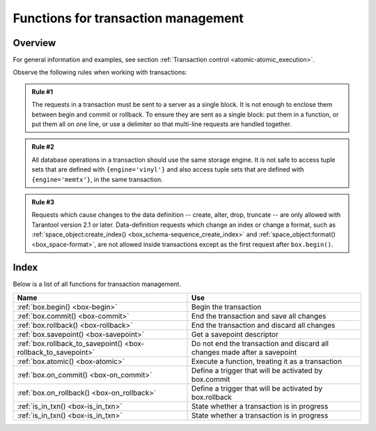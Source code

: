 .. _box-txn_management:

--------------------------------------------------------------------------------
Functions for transaction management
--------------------------------------------------------------------------------

===============================================================================
                                   Overview
===============================================================================

For general information and examples, see section
:ref:`Transaction control <atomic-atomic_execution>`.

Observe the following rules when working with transactions:

.. admonition:: Rule #1
    :class: FACT

    The requests in a transaction must be sent to a server as a single block.
    It is not enough to enclose them between begin and commit or rollback.
    To ensure they are sent as a single block: put them in a function, or put
    them all on one line, or use a delimiter so that multi-line requests
    are handled together.

.. admonition:: Rule #2
    :class: FACT

    All database operations in a transaction should use the same storage engine.
    It is not safe to access tuple sets that are defined with ``{engine='vinyl'}``
    and also access tuple sets that are defined with ``{engine='memtx'}``,
    in the same transaction.

.. admonition:: Rule #3
    :class: FACT

    Requests which cause changes to the data definition
    -- create, alter, drop, truncate -- are only allowed with
    Tarantool version 2.1 or later.
    Data-definition requests which change an index
    or change a format, such as
    :ref:`space_object:create_index() <box_schema-sequence_create_index>` and
    :ref:`space_object:format() <box_space-format>`,
    are not allowed inside transactions except as the first request
    after ``box.begin()``.

===============================================================================
                                    Index
===============================================================================

Below is a list of all functions for transaction management.

.. container:: table

    .. rst-class:: left-align-column-1
    .. rst-class:: left-align-column-2

    +--------------------------------------+---------------------------------+
    | Name                                 | Use                             |
    +======================================+=================================+
    | :ref:`box.begin()                    | Begin the transaction           |
    | <box-begin>`                         |                                 |
    +--------------------------------------+---------------------------------+
    | :ref:`box.commit()                   | End the transaction and save    |
    | <box-commit>`                        | all changes                     |
    +--------------------------------------+---------------------------------+
    | :ref:`box.rollback()                 | End the transaction and discard |
    | <box-rollback>`                      | all changes                     |
    +--------------------------------------+---------------------------------+
    | :ref:`box.savepoint()                | Get a savepoint descriptor      |
    | <box-savepoint>`                     |                                 |
    +--------------------------------------+---------------------------------+
    | :ref:`box.rollback_to_savepoint()    | Do not end the transaction and  |
    | <box-rollback_to_savepoint>`         | discard all changes made after  |
    |                                      | a savepoint                     |
    +--------------------------------------+---------------------------------+
    | :ref:`box.atomic()                   | Execute a function, treating it |
    | <box-atomic>`                        | as a transaction                |
    +--------------------------------------+---------------------------------+
    | :ref:`box.on_commit()                | Define a trigger that will be   |
    | <box-on_commit>`                     | activated by box.commit         |
    +--------------------------------------+---------------------------------+
    | :ref:`box.on_rollback()              | Define a trigger that will be   |
    | <box-on_rollback>`                   | activated by box.rollback       |
    +--------------------------------------+---------------------------------+
    | :ref:`is_in_txn()                    | State whether a transaction is  |
    | <box-is_in_txn>`                     | in progress                     |
    +--------------------------------------+---------------------------------+
    | :ref:`is_in_txn()                    | State whether a transaction is  |
    | <box-is_in_txn>`                     | in progress                     |
    +--------------------------------------+---------------------------------+

.. _box-begin:

.. function:: box.begin()

    Begin the transaction. Disable :ref:`implicit yields <atomic-implicit-yields>`
    until the transaction ends.
    Signal that writes to the :ref:`write-ahead log <internals-wal>` will be
    deferred until the transaction ends.
    In effect the fiber which executes ``box.begin()`` is starting an "active
    multi-request transaction", blocking all other fibers.

    **Possible errors:** error if this operation is not permitted because there
                         is already an active transaction. error if for some
                         reason memory cannot be allocated.

.. _box-commit:

.. function:: box.commit()

    End the transaction, and make all its data-change operations permanent.

    **Possible errors:**  error and abort the transaction in case of a conflict.
                          error if the operation fails to write to disk.
                          error if for some reason memory cannot be allocated.

.. _box-rollback:

.. function:: box.rollback()

    End the transaction, but cancel all its data-change operations.
    An explicit call to functions outside ``box.space`` that always
    yield, such as :ref:`fiber.sleep() <fiber-sleep>` or
    :ref:`fiber.yield() <fiber-yield>`, will have the same effect.

.. _box-savepoint:

.. function:: box.savepoint()

    Return a descriptor of a savepoint (type = table), which can be used later
    by :ref:`box.rollback_to_savepoint(savepoint) <box-rollback_to_savepoint>`.
    Savepoints can only be created while a transaction is active, and they are
    destroyed when a transaction ends.

    :return: savepoint table
    :rtype:  Lua object

    :return: error if the savepoint cannot be set in absence of active
             transaction.

    **Possible errors:** error if for some reason memory cannot be allocated.

.. _box-rollback_to_savepoint:

.. function:: box.rollback_to_savepoint(savepoint)

    Do not end the transaction, but cancel all its data-change
    and :ref:`box.savepoint() <box-savepoint>` operations that were done after
    the specified savepoint.

    :return: error if the savepoint cannot be set in absence of active
             transaction.

    **Possible errors:** error if the savepoint does not exist.

    **Example:**

    .. code-block:: lua

        function f()
          box.begin()           -- start transaction
          box.space.t:insert{1} -- this will not be rolled back
          local s = box.savepoint()
          box.space.t:insert{2} -- this will be rolled back
          box.rollback_to_savepoint(s)
          box.commit()          -- end transaction
        end

.. _box-atomic:

.. function:: box.atomic(tx-function [, function-arguments])

    Execute a function, acting as if the function starts with an implicit
    :ref:`box.begin() <box-begin>` and ends with an implicit
    :ref:`box.commit() <box-commit>` if successful, or ends with an implicit
    :ref:`box.rollback() <box-rollback>` if there is an error.

    :return: the result of the function passed to ``atomic()`` as an argument.

    **Possible errors:** any error that :ref:`box.begin() <box-begin>` and
                        :ref:`box.commit() <box-commit>` can return.

.. _box-on_commit:

.. function:: box.on_commit(trigger-function [, old-trigger-function])

    Define a trigger for execution when a transaction ends due to an event
    such as :ref:`box.commit <box-commit>`.

    The trigger function may take an iterator parameter, as described in an
    example for this section.

    The trigger function should not access any database spaces.

    If the trigger execution fails and raises an error, the effect is severe
    and should be avoided -- use Lua's ``pcall()`` mechanism around code that
    might fail.

    ``box.on_commit()`` must be invoked within a transaction,
    and the trigger ceases to exist when the transaction ends.

    :param function trigger-function: function which will become the trigger
                                      function
    :param function old-trigger-function: existing trigger function which will
                                          be replaced by trigger-function
    :return: nil or function pointer

    If the parameters are ``(nil, old-trigger-function)``, then the old trigger
    is deleted.

    Details about trigger characteristics are in the
    :ref:`triggers <triggers-box_triggers>` section.

    **Simple and useless example:** this will display 'commit happened':

    .. code-block:: lua

        function f()
        function f() print('commit happened') end
        box.begin() box.on_commit(f) box.commit()

    But of course there is more to it: the function parameter can be an ITERATOR.

    The iterator goes through the effects of every request that changed a space
    during the transaction.

    The iterator will have:

    * an ordinal request number,
    * the old value of the tuple before the request
      (this will be nil for an insert request),
    * the new value of the tuple after the request
      (this will be nil for a delete request),
    * and the id of the space.

    **Less simple more useful example:** this will display the effects of two
    replace requests:

    .. code-block:: lua

        box.space.test:drop()
        s = box.schema.space.create('test')
        i = box.space.test:create_index('i')
        function f(iterator)
          for request_number, old_tuple, new_tuple, space_id in iterator() do
            print('request_number ' .. tostring(request_number))
            print('  old_tuple ' .. tostring(old_tuple[1]) .. ' ' .. old_tuple[2])
            print('  new_tuple ' .. tostring(new_tuple[1]) .. ' ' .. new_tuple[2])
            print('  space_id ' .. tostring(space_id))
          end
        end
        s:insert{1,'-'}
        box.begin() s:replace{1,'x'} s:replace{1,'y'} box.on_commit(f) box.commit()

    The result will look like this:

    .. code-block:: tarantoolsession

        tarantool> box.begin() s:replace{1,'x'} s:replace{1,'y'} box.on_commit(f) box.commit()
        request_number 1
          old_tuple 1 -
          new_tuple 1 x
          space_id 517
        request_number 2
          old_tuple 1 x
          new_tuple 1 y
          space_id 517

.. _box-on_rollback:

.. function:: box.on_rollback(trigger-function [, old-trigger-function])

    Define a trigger for execution when a transaction ends due to an event
    such as :ref:`box.rollback <box-rollback>`.

    The parameters and warnings are exactly the same as for
    :ref:`box.on-commit <box-on_commit>`.

.. _box-is_in_txn:

.. function:: box.is_in_txn()

    If a transaction is in progress (for example the user has called
    :ref:`box.begin <box-begin>` and has not yet called either
    :ref:`box.commit <box-commit>` or :ref:`box.rollback <box-rollback>`,
    return ``true``. Otherwise return ``false``.
